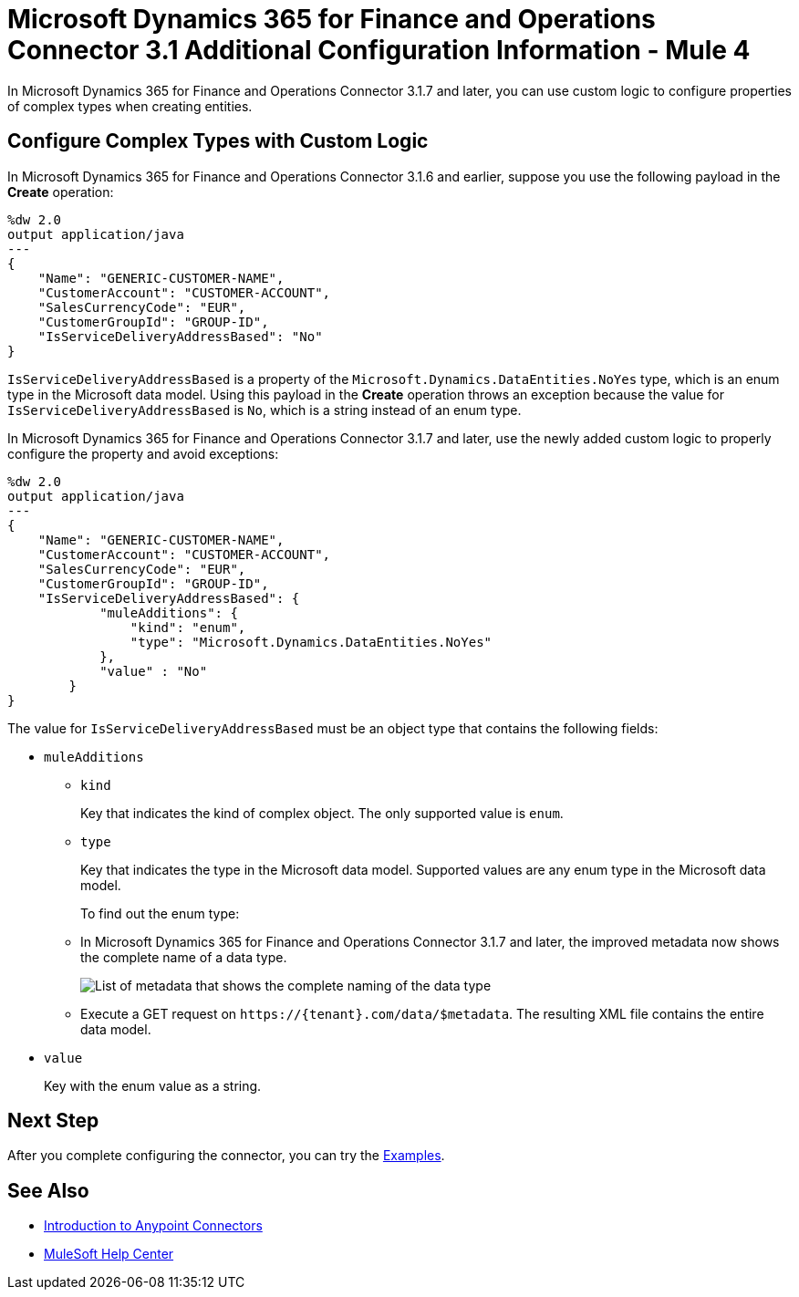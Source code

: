 = Microsoft Dynamics 365 for Finance and Operations Connector 3.1 Additional Configuration Information - Mule 4

In Microsoft Dynamics 365 for Finance and Operations Connector 3.1.7 and later, you can use custom logic to configure properties of complex types when creating entities.

== Configure Complex Types with Custom Logic

In Microsoft Dynamics 365 for Finance and Operations Connector 3.1.6 and earlier, suppose you use the following payload in the *Create* operation:

[source,json,linenums]
----
%dw 2.0
output application/java
---
{
    "Name": "GENERIC-CUSTOMER-NAME",
    "CustomerAccount": "CUSTOMER-ACCOUNT",
    "SalesCurrencyCode": "EUR",
    "CustomerGroupId": "GROUP-ID",
    "IsServiceDeliveryAddressBased": "No"
}
----

`IsServiceDeliveryAddressBased` is a property of the `Microsoft.Dynamics.DataEntities.NoYes` type, which is an enum type in the Microsoft data model. Using this payload in the *Create* operation throws an exception because the value for `IsServiceDeliveryAddressBased` is `No`, which is a string instead of an enum type.

In Microsoft Dynamics 365 for Finance and Operations Connector 3.1.7 and later, use the newly added custom logic to properly configure the property and avoid exceptions:

[source,json,linenums]
----
%dw 2.0
output application/java
---
{
    "Name": "GENERIC-CUSTOMER-NAME",
    "CustomerAccount": "CUSTOMER-ACCOUNT",
    "SalesCurrencyCode": "EUR",
    "CustomerGroupId": "GROUP-ID",
    "IsServiceDeliveryAddressBased": {
            "muleAdditions": {
                "kind": "enum",
                "type": "Microsoft.Dynamics.DataEntities.NoYes"
            },
            "value" : "No"
        }
}
----

The value for `IsServiceDeliveryAddressBased` must be an object type that contains the following fields:

* `muleAdditions`
** `kind`
+
Key that indicates the kind of complex object. The only supported value is `enum`.

** `type`
+
Key that indicates the type in the Microsoft data model. Supported values are any enum type in the Microsoft data model.
+
To find out the enum type:
+
** In Microsoft Dynamics 365 for Finance and Operations Connector 3.1.7 and later, the improved metadata now shows the complete name of a data type.
+
image::enum.png[List of metadata that shows the complete naming of the data type]
+
** Execute a GET request on `\https://{tenant}.com/data/$metadata`. The resulting XML file contains the entire data model.

* `value`
+
Key with the enum value as a string.

== Next Step

After you complete configuring the connector, you can try the xref:microsoft-365-finance-operations-connector-examples.adoc[Examples].

== See Also

* xref:connectors::introduction/introduction-to-anypoint-connectors.adoc[Introduction to Anypoint Connectors]
* https://help.mulesoft.com[MuleSoft Help Center]
